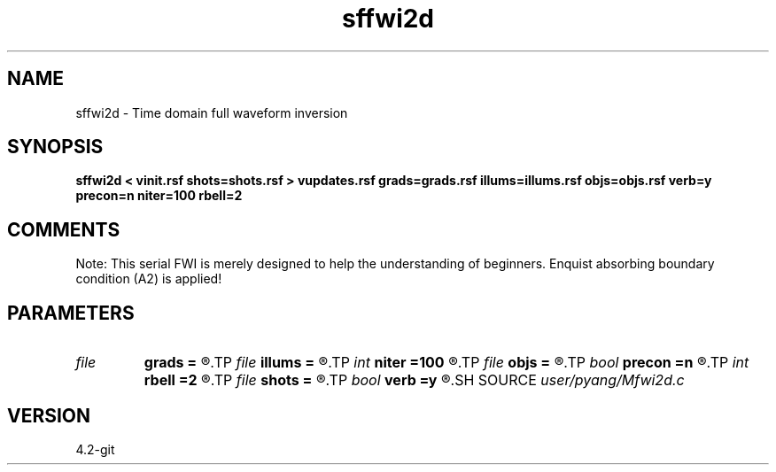 .TH sffwi2d 1  "APRIL 2023" Madagascar "Madagascar Manuals"
.SH NAME
sffwi2d \- Time domain full waveform inversion 
.SH SYNOPSIS
.B sffwi2d < vinit.rsf shots=shots.rsf > vupdates.rsf grads=grads.rsf illums=illums.rsf objs=objs.rsf verb=y precon=n niter=100 rbell=2
.SH COMMENTS
Note: This serial FWI is merely designed to help the understanding of 
beginners. Enquist absorbing boundary condition (A2) is applied!

.SH PARAMETERS
.PD 0
.TP
.I file   
.B grads
.B =
.R  	auxiliary output file name
.TP
.I file   
.B illums
.B =
.R  	auxiliary output file name
.TP
.I int    
.B niter
.B =100
.R  	number of iterations
.TP
.I file   
.B objs
.B =
.R  	auxiliary output file name
.TP
.I bool   
.B precon
.B =n
.R  [y/n]	precondition or not
.TP
.I int    
.B rbell
.B =2
.R  	radius of bell smooth
.TP
.I file   
.B shots
.B =
.R  	auxiliary input file name
.TP
.I bool   
.B verb
.B =y
.R  [y/n]	vebosity
.SH SOURCE
.I user/pyang/Mfwi2d.c
.SH VERSION
4.2-git
